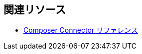 == 関連リソース

ifeval::["​{product}​"=="salesforce"]
* xref:ms_composer_overview.adoc[Mulesoft Composer for Salesforce: 概要]
endif::[]

ifeval::["​{product}​"=="mulesoft"]
* xref:ms_composer_overview.adoc[MuleSoft Composer: 概要]
endif::[]

ifeval::["​{product}​"=="salesforce"]
* xref:ms_composer_prerequisites.adoc[MuleSoft Composer for Salesforce: はじめに]
endif::[]

ifeval::["​{product}​"=="mulesoft"]
* xref:ms_composer_prerequisites.adoc[MuleSoft Composer: はじめに]
endif::[]

* xref:ms_composer_reference.adoc[Composer Connector リファレンス]

ifeval::["​{product}​"=="salesforce"]
* https://help.salesforce.com/s/search-result?language=en_US&f%3A%40sflanguage=%5Bes%5D&sort=relevancy&f%3A%40sfkbdccategoryexpanded=%5BAll%5D&t=allResultsTab#t=allResultsTab&sort=date%20descending&f:@objecttype=%5BKBKnowledgeArticle%5D&f:@sflanguage=%5Ben_US%5D&f:@sfkbdccategoryexpanded=%5BAll,MuleSoft%20Composer%5D[ナレッジ記事]
endif::[]

ifeval::["​{product}​"=="mulesoft"]
* https://help.mulesoft.com/s/global-search/%40uri#t=SalesforceArticle&f:@sfdcproduct=%5BMuleSoft%20Composer%5D[ナレッジ記事]
endif::[]
